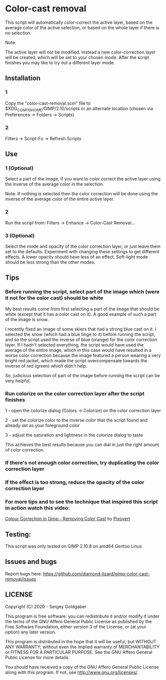 * Color-cast removal
This script will automatically color-correct the active layer, based on the average color of the active selection, or based on the whole layer if there is no selection.

Note:

The active layer will not be modified.  Instead a new color-correction layer will be created, which will be set to your chosen mode. After the script finishes you may like to try out a different layer mode.
** Installation
*** 1
Copy the "color-cast-removal.scm" file to $XDG_CONFIG_HOME/GIMP/2.10/scripts or an alternate location (chosen via Preferences -> Folders -> Scripts)
*** 2
Filters -> Script-Fu -> Refresh Scripts
** Use
*** 1 (Optional)
Select a part of the image, if you want to color correct the active layer using the inverse of the average color in the selection.

Note: If nothing is selected then the color correction will be done using the inverse of the average color of the entire active layer.
*** 2
Run the script from: Filters -> Enhance -> Color-Cast Removal...
*** 3 (Optional)
Select the mode and opacity of the color correction layer, or just leave them set to the defaults.  Experiment with changing these settings to get different effects.  A lower opacity should have less of an effect.  Soft-light mode should be less strong than the other modes.
** Tips
*** Before running the script, select part of the image which (were it not for the color cast) should be white
My best results come from first selecting a part of the image that should be white (except that it has a color cast on it). A good example of such a part of the image is snow.

I recently fixed an image of some skiers that had a strong blue cast on it. I selected the snow (which had a blue tinge to it) before running the script, and so the script used the inverse of blue (orange) for the color correction layer. If I hadn't selected everything, the script would have used the average of the entire image, which in this case would have resulted in a worse color correction because the image featured a person wearing a very bright red jacket, which made the script overcompensate towards the inverse of red (green) which didn't help.

So, judicious selection of part of the image before running the script can be very helpful.
*** Run colorize on the color correction layer after the script finishes
1 - open the colorize dialog (Colors -> Colorize) on the color correction layer

2 - set the colorize color to the inverse color that the script found and already set as your foreground color

3 - adjust the saturation and lightness in the colorize dialog to taste

This achieves the best results because you can dial in just the right amount of color correction.
*** If there's not enough color correction, try duplicating the color correction layer
*** If the effect is too strong, reduce the opacity of the color correction layer
*** For more tips and to see the technique that inspired this script in action watch this video:
[[https://www.youtube.com/watch?v=gr692iyYBUI][Colour Correction in Gimp - Removing Color Cast]] by [[https://www.youtube.com/user/Pixovert][Pixovert]]
** Testing:
This script was only tested on GIMP 2.10.8 on amd64 Gentoo Linux
** Issues and bugs
Report bugs here:  https://github.com/diamond-lizard/gimp-color-cast-removal/issues
** LICENSE
Copyright (C) 2020 - Sergey Goldgaber

This program is free software: you can redistribute it and/or modify
it under the terms of the GNU Affero General Public License as published by
the Free Software Foundation, either version 3 of the License, or
(at your option) any later version.

This program is distributed in the hope that it will be useful,
but WITHOUT ANY WARRANTY; without even the implied warranty of
MERCHANTABILITY or FITNESS FOR A PARTICULAR PURPOSE.  See the
GNU Affero General Public License for more details.

You should have received a copy of the GNU Affero General Public License
along with this program.  If not, see <http://www.gnu.org/licenses/>.
